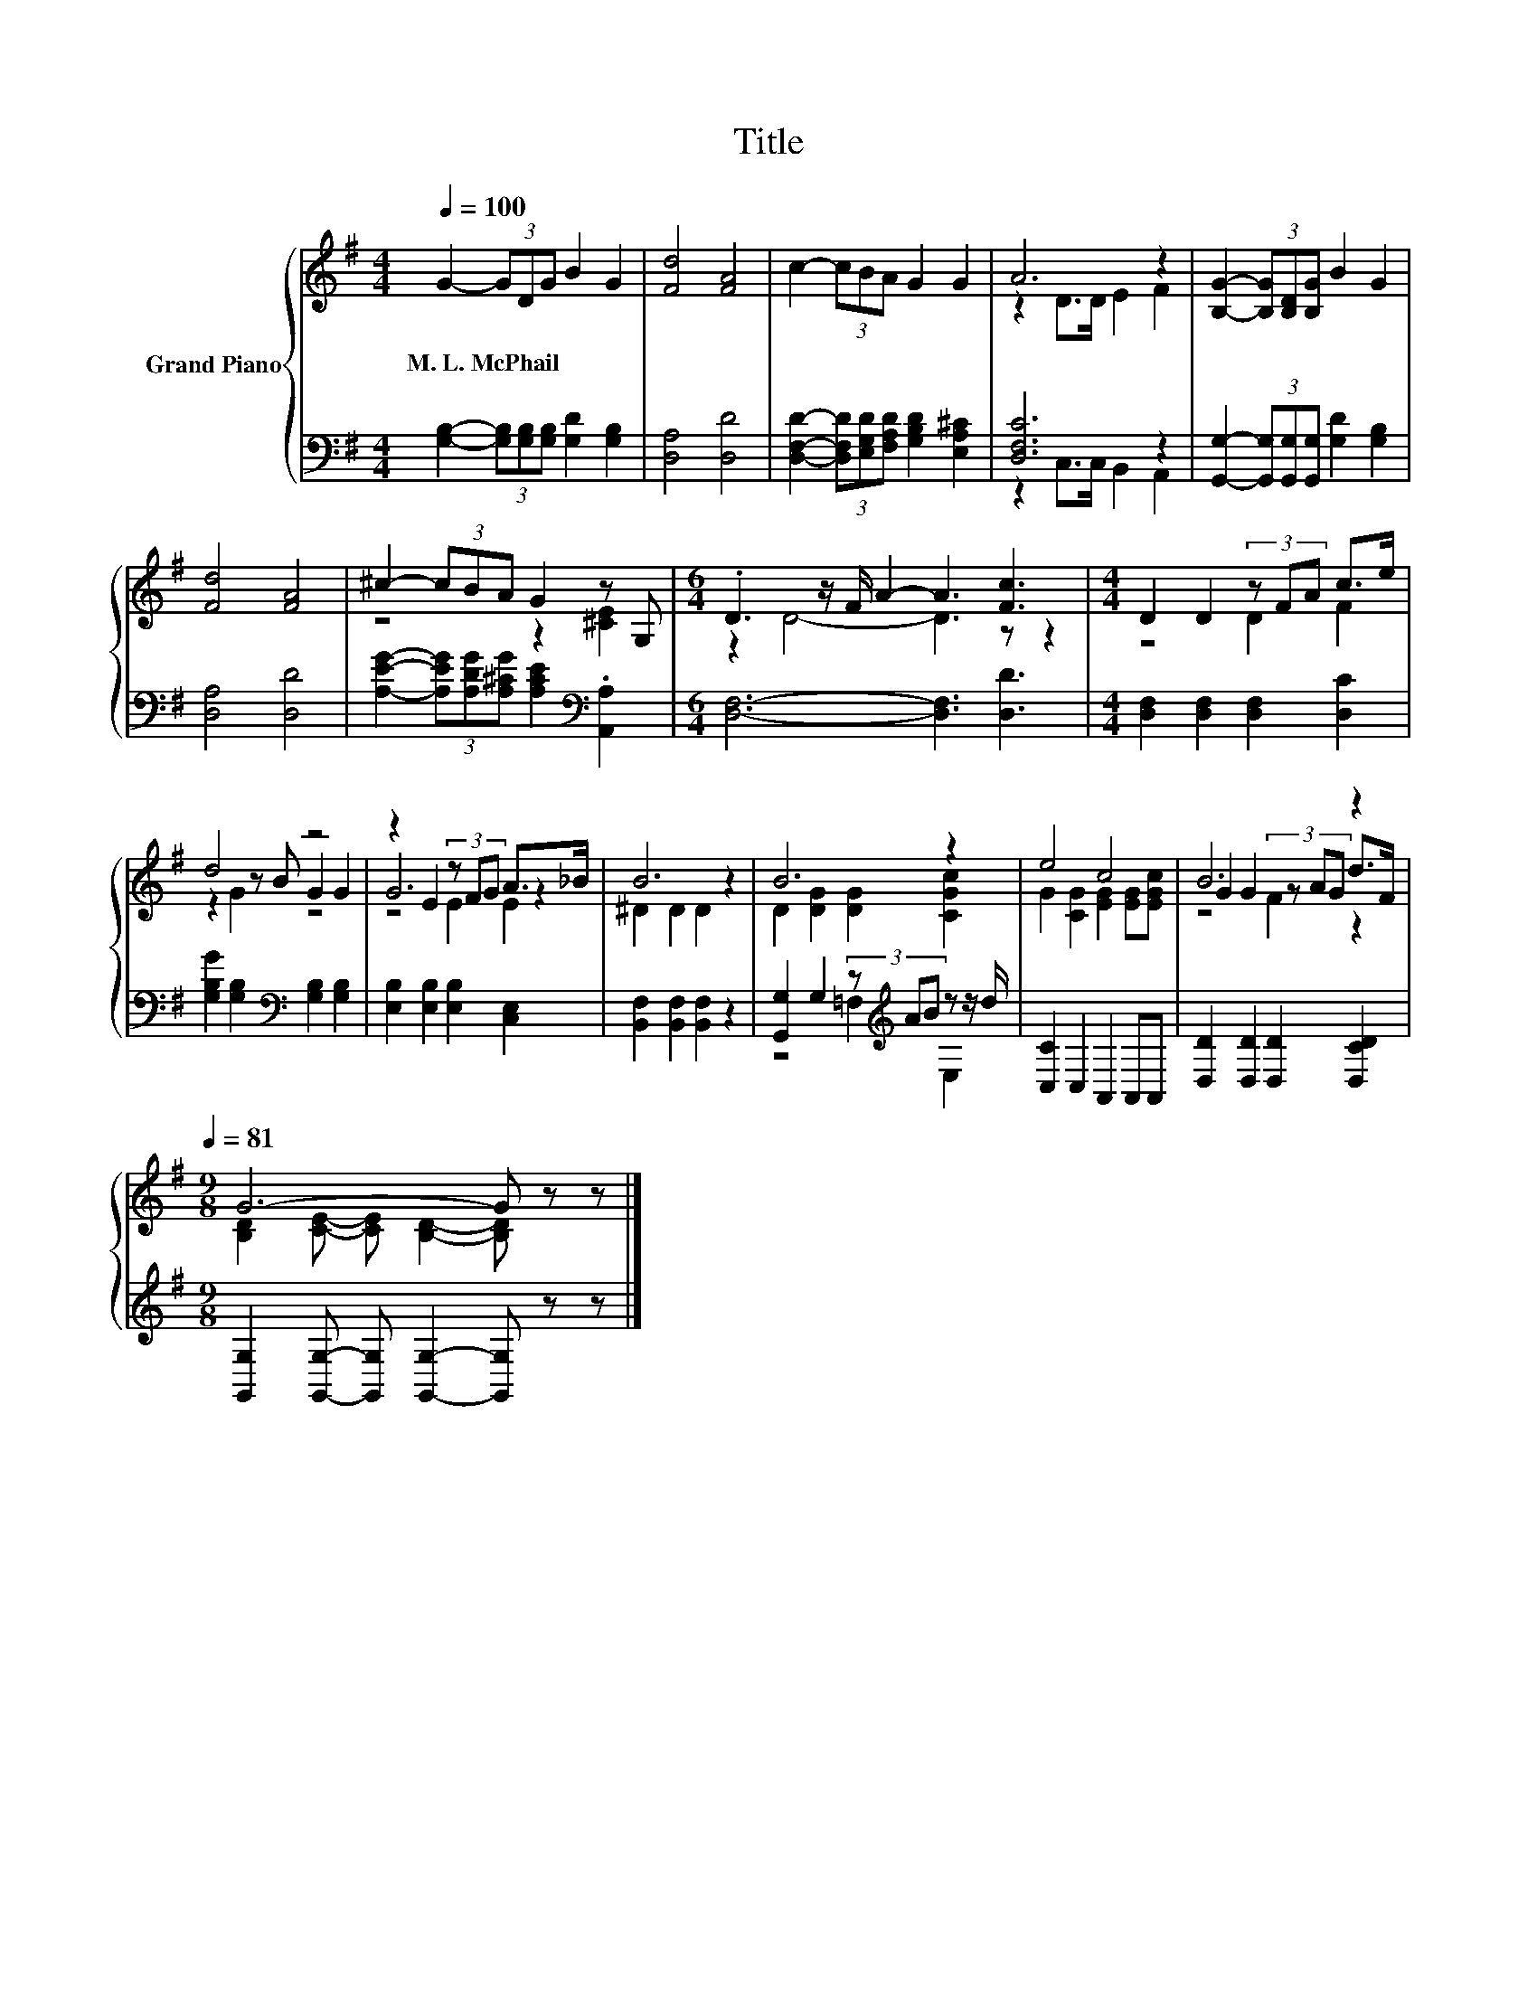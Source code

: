 X:1
T:Title
%%score { ( 1 3 5 ) | ( 2 4 ) }
L:1/8
Q:1/4=100
M:4/4
K:G
V:1 treble nm="Grand Piano"
V:3 treble 
V:5 treble 
V:2 bass 
V:4 bass 
V:1
 G2- (3GDG B2 G2 | [Fd]4 [FA]4 | c2- (3cBA G2 G2 | A6 z2 | [B,G]2- (3[B,G][B,D][B,G] B2 G2 | %5
w: M.~L.~McPhail * * * * *|||||
 [Fd]4 [FA]4 | ^c2- (3cBA G2 z G, |[M:6/4] .D3 z/ F/ A2- A3 [Fc]3 |[M:4/4] D2 D2 (3z FA c>e | %9
w: ||||
 d4 z4 | z2 E2 (3z FG A>_B | B6 z2 | B6 z2 | e4 c4 | B6 z2[Q:1/4=94][Q:1/4=88][Q:1/4=81] | %15
w: ||||||
[M:9/8] G6- G z z |] %16
w: |
V:2
 [G,B,]2- (3[G,B,][G,B,][G,B,] [G,D]2 [G,B,]2 | [D,A,]4 [D,D]4 | %2
 [D,F,D]2- (3[D,F,D][E,G,D][F,A,D] [G,B,D]2 [E,A,^C]2 | [D,F,C]6 z2 | %4
 [G,,G,]2- (3[G,,G,][G,,G,][G,,G,] [G,D]2 [G,B,]2 | [D,A,]4 [D,D]4 | %6
 [A,EG]2- (3[A,EG][A,DG][A,^CG] [A,CE]2[K:bass] .[A,,A,]2 |[M:6/4] [D,F,]6- [D,F,]3 [D,D]3 | %8
[M:4/4] [D,F,]2 [D,F,]2 [D,F,]2 [D,C]2 | [G,B,G]2 [G,B,]2[K:bass] [G,B,]2 [G,B,]2 | %10
 [E,B,]2 [E,B,]2 [E,B,]2 [C,E,]2 | [B,,F,]2 [B,,F,]2 [B,,F,]2 z2 | %12
 [G,,G,]2 G,2 (3z[K:treble] AB z z/ d/ | [C,C]2 C,2 A,,2 A,,A,, | [D,D]2 [D,D]2 [D,D]2 [D,CD]2 | %15
[M:9/8] [G,,G,]2 [G,,G,]- [G,,G,] [G,,G,]2- [G,,G,] z z |] %16
V:3
 x8 | x8 | x8 | z2 D>D E2 F2 | x8 | x8 | z4 z2 [^CE]2 |[M:6/4] z2 D4- D3 z z2 |[M:4/4] z4 D2 F2 | %9
 z2 z B G2 G2 | G6 z2 | ^D2 D2 D2 z2 | D2 [DG]2 [DG]2 [CGc]2 | G2 [CG]2 [EG]2 [EG][EGc] | %14
 G2 G2 (3z AG d>F |[M:9/8] [B,D]2 [CE]- [CE] [B,D]2- [B,D] z z |] %16
V:4
 x8 | x8 | x8 | z2 C,>C, B,,2 A,,2 | x8 | x8 | x6[K:bass] x2 |[M:6/4] x12 |[M:4/4] x8 | %9
 x4[K:bass] x4 | x8 | x8 | z4 =F,2[K:treble] E,2 | x8 | x8 |[M:9/8] x9 |] %16
V:5
 x8 | x8 | x8 | x8 | x8 | x8 | x8 |[M:6/4] x12 |[M:4/4] x8 | z2 G2 z4 | z4 E2 E2 | x8 | x8 | x8 | %14
 z4 F2 z2 |[M:9/8] x9 |] %16

